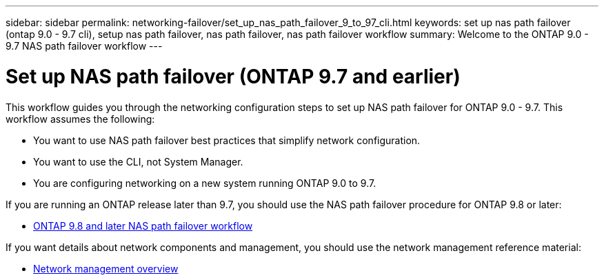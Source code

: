 ---
sidebar: sidebar
permalink: networking-failover/set_up_nas_path_failover_9_to_97_cli.html
keywords: set up nas path failover (ontap 9.0 - 9.7 cli), setup nas path failover, nas path failover, nas path failover workflow
summary: Welcome to the ONTAP 9.0 - 9.7 NAS path failover workflow
---

= Set up NAS path failover (ONTAP 9.7 and earlier)
:hardbreaks:
:nofooter:
:icons: font
:linkattrs:
:imagesdir: ../media/

[.lead]
This workflow guides you through the networking configuration steps to set up NAS path failover for ONTAP 9.0 - 9.7. This workflow assumes the following:

* You want to use NAS path failover best practices that simplify network configuration.
* You want to use the CLI, not System Manager.
* You are configuring networking on a new system running ONTAP 9.0 to 9.7.

If you are running an ONTAP release later than 9.7, you should use the NAS path failover procedure for ONTAP 9.8 or later:

* link:https://docs.netapp.com/us-en/ontap/networking/set_up_nas_path_failover_98_and_later_cli.html[ONTAP 9.8 and later NAS path failover workflow^]

If you want details about network components and management, you should use the network management reference material:

* link:https://docs.netapp.com/us-en/ontap/networking/networking_reference.html[Network management overview]


// 19-Mar-2025 ONTAPDOC-2882 moved to the SM Classic repo
// enhanced keywords May 2021
// restructured: March 2021
// enhanced keywords May 2021
// 29-FEB-2024 make titles consistent